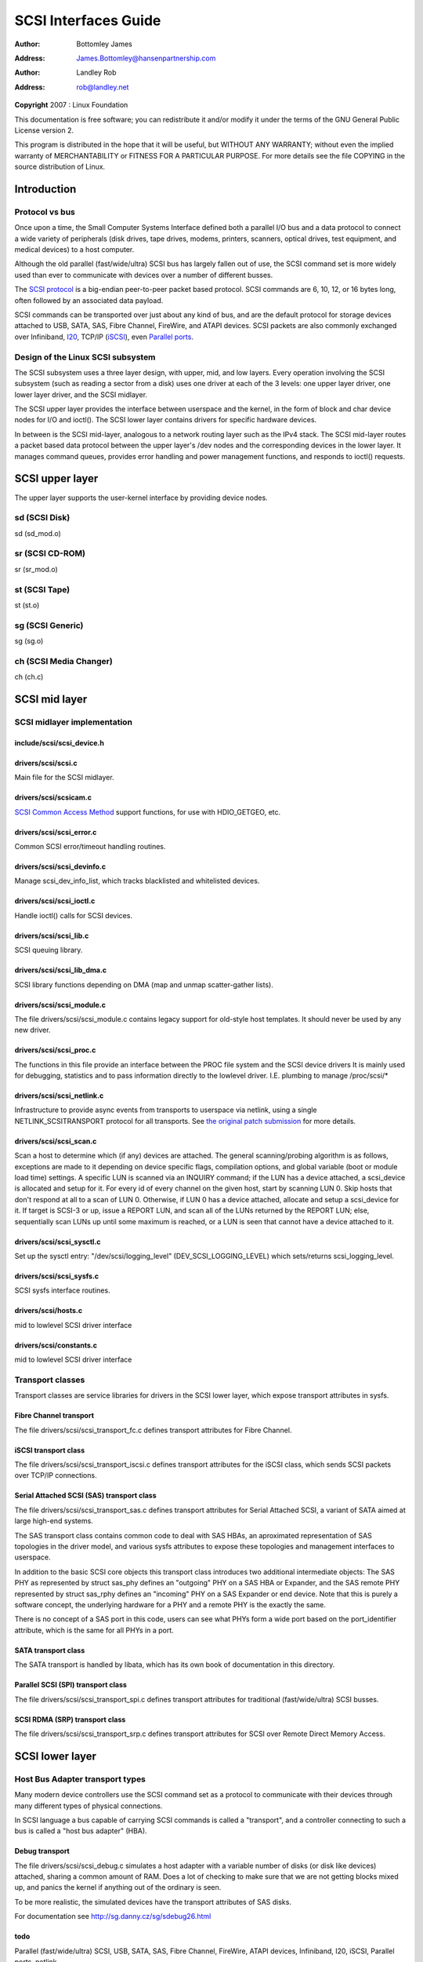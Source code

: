 .. -*- coding: utf-8; mode: rst -*-

#####################
SCSI Interfaces Guide
#####################

:author:    Bottomley James
:address:   James.Bottomley@hansenpartnership.com

:author:    Landley Rob
:address:   rob@landley.net

**Copyright** 2007 : Linux Foundation

This documentation is free software; you can redistribute it and/or
modify it under the terms of the GNU General Public License version 2.

This program is distributed in the hope that it will be useful, but
WITHOUT ANY WARRANTY; without even the implied warranty of
MERCHANTABILITY or FITNESS FOR A PARTICULAR PURPOSE. For more details
see the file COPYING in the source distribution of Linux.


.. _intro:

************
Introduction
************


.. _protocol_vs_bus:

Protocol vs bus
===============

Once upon a time, the Small Computer Systems Interface defined both a
parallel I/O bus and a data protocol to connect a wide variety of
peripherals (disk drives, tape drives, modems, printers, scanners,
optical drives, test equipment, and medical devices) to a host computer.

Although the old parallel (fast/wide/ultra) SCSI bus has largely fallen
out of use, the SCSI command set is more widely used than ever to
communicate with devices over a number of different busses.

The `SCSI protocol <http://www.t10.org/scsi-3.htm>`__ is a
big-endian peer-to-peer packet based protocol. SCSI commands are 6, 10,
12, or 16 bytes long, often followed by an associated data payload.

SCSI commands can be transported over just about any kind of bus, and
are the default protocol for storage devices attached to USB, SATA, SAS,
Fibre Channel, FireWire, and ATAPI devices. SCSI packets are also
commonly exchanged over Infiniband,
`I20 <http://i2o.shadowconnect.com/faq.php>`__, TCP/IP
(`iSCSI <https://en.wikipedia.org/wiki/ISCSI>`__), even
`Parallel ports <http://cyberelk.net/tim/parport/parscsi.html>`__.


.. _subsystem_design:

Design of the Linux SCSI subsystem
==================================

The SCSI subsystem uses a three layer design, with upper, mid, and low
layers. Every operation involving the SCSI subsystem (such as reading a
sector from a disk) uses one driver at each of the 3 levels: one upper
layer driver, one lower layer driver, and the SCSI midlayer.

The SCSI upper layer provides the interface between userspace and the
kernel, in the form of block and char device nodes for I/O and ioctl().
The SCSI lower layer contains drivers for specific hardware devices.

In between is the SCSI mid-layer, analogous to a network routing layer
such as the IPv4 stack. The SCSI mid-layer routes a packet based data
protocol between the upper layer's /dev nodes and the corresponding
devices in the lower layer. It manages command queues, provides error
handling and power management functions, and responds to ioctl()
requests.


.. _upper_layer:

****************
SCSI upper layer
****************

The upper layer supports the user-kernel interface by providing device
nodes.


.. _sd:

sd (SCSI Disk)
==============

sd (sd_mod.o)


.. _sr:

sr (SCSI CD-ROM)
================

sr (sr_mod.o)


.. _st:

st (SCSI Tape)
==============

st (st.o)


.. _sg:

sg (SCSI Generic)
=================

sg (sg.o)


.. _ch:

ch (SCSI Media Changer)
=======================

ch (ch.c)


.. _mid_layer:

**************
SCSI mid layer
**************


.. _midlayer_implementation:

SCSI midlayer implementation
============================


.. _scsi_device.h:

include/scsi/scsi_device.h
--------------------------


.. kernel-doc:: include/scsi/scsi_device.h
    :man-sect: 9
    :internal:


.. _scsi.c:

drivers/scsi/scsi.c
-------------------

Main file for the SCSI midlayer.


.. kernel-doc:: drivers/scsi/scsi.c
    :man-sect: 9
    :export:


.. _scsicam.c:

drivers/scsi/scsicam.c
----------------------

`SCSI Common Access Method <http://www.t10.org/ftp/t10/drafts/cam/cam-r12b.pdf>`__
support functions, for use with HDIO_GETGEO, etc.


.. kernel-doc:: drivers/scsi/scsicam.c
    :man-sect: 9
    :export:


.. _scsi_error.c:

drivers/scsi/scsi_error.c
-------------------------

Common SCSI error/timeout handling routines.


.. kernel-doc:: drivers/scsi/scsi_error.c
    :man-sect: 9
    :export:


.. _scsi_devinfo.c:

drivers/scsi/scsi_devinfo.c
---------------------------

Manage scsi_dev_info_list, which tracks blacklisted and whitelisted
devices.


.. kernel-doc:: drivers/scsi/scsi_devinfo.c
    :man-sect: 9
    :internal:


.. _scsi_ioctl.c:

drivers/scsi/scsi_ioctl.c
-------------------------

Handle ioctl() calls for SCSI devices.


.. kernel-doc:: drivers/scsi/scsi_ioctl.c
    :man-sect: 9
    :export:


.. _scsi_lib.c:

drivers/scsi/scsi_lib.c
-----------------------

SCSI queuing library.


.. kernel-doc:: drivers/scsi/scsi_lib.c
    :man-sect: 9
    :export:


.. _scsi_lib_dma.c:

drivers/scsi/scsi_lib_dma.c
---------------------------

SCSI library functions depending on DMA (map and unmap scatter-gather
lists).


.. kernel-doc:: drivers/scsi/scsi_lib_dma.c
    :man-sect: 9
    :export:


.. _scsi_module.c:

drivers/scsi/scsi_module.c
--------------------------

The file drivers/scsi/scsi_module.c contains legacy support for
old-style host templates. It should never be used by any new driver.


.. _scsi_proc.c:

drivers/scsi/scsi_proc.c
------------------------

The functions in this file provide an interface between the PROC file
system and the SCSI device drivers It is mainly used for debugging,
statistics and to pass information directly to the lowlevel driver. I.E.
plumbing to manage /proc/scsi/*


.. kernel-doc:: drivers/scsi/scsi_proc.c
    :man-sect: 9
    :internal:


.. _scsi_netlink.c:

drivers/scsi/scsi_netlink.c
---------------------------

Infrastructure to provide async events from transports to userspace via
netlink, using a single NETLINK_SCSITRANSPORT protocol for all
transports. See
`the original patch submission <http://marc.info/?l=linux-scsi&m=115507374832500&w=2>`__
for more details.


.. kernel-doc:: drivers/scsi/scsi_netlink.c
    :man-sect: 9
    :internal:


.. _scsi_scan.c:

drivers/scsi/scsi_scan.c
------------------------

Scan a host to determine which (if any) devices are attached. The
general scanning/probing algorithm is as follows, exceptions are made to
it depending on device specific flags, compilation options, and global
variable (boot or module load time) settings. A specific LUN is scanned
via an INQUIRY command; if the LUN has a device attached, a scsi_device
is allocated and setup for it. For every id of every channel on the
given host, start by scanning LUN 0. Skip hosts that don't respond at
all to a scan of LUN 0. Otherwise, if LUN 0 has a device attached,
allocate and setup a scsi_device for it. If target is SCSI-3 or up,
issue a REPORT LUN, and scan all of the LUNs returned by the REPORT LUN;
else, sequentially scan LUNs up until some maximum is reached, or a LUN
is seen that cannot have a device attached to it.


.. kernel-doc:: drivers/scsi/scsi_scan.c
    :man-sect: 9
    :internal:


.. _scsi_sysctl.c:

drivers/scsi/scsi_sysctl.c
--------------------------

Set up the sysctl entry: "/dev/scsi/logging_level"
(DEV_SCSI_LOGGING_LEVEL) which sets/returns scsi_logging_level.


.. _scsi_sysfs.c:

drivers/scsi/scsi_sysfs.c
-------------------------

SCSI sysfs interface routines.


.. kernel-doc:: drivers/scsi/scsi_sysfs.c
    :man-sect: 9
    :export:


.. _hosts.c:

drivers/scsi/hosts.c
--------------------

mid to lowlevel SCSI driver interface


.. kernel-doc:: drivers/scsi/hosts.c
    :man-sect: 9
    :export:


.. _constants.c:

drivers/scsi/constants.c
------------------------

mid to lowlevel SCSI driver interface


.. kernel-doc:: drivers/scsi/constants.c
    :man-sect: 9
    :export:


.. _Transport_classes:

Transport classes
=================

Transport classes are service libraries for drivers in the SCSI lower
layer, which expose transport attributes in sysfs.


.. _Fibre_Channel_transport:

Fibre Channel transport
-----------------------

The file drivers/scsi/scsi_transport_fc.c defines transport attributes
for Fibre Channel.


.. kernel-doc:: drivers/scsi/scsi_transport_fc.c
    :man-sect: 9
    :export:


.. _iSCSI_transport:

iSCSI transport class
---------------------

The file drivers/scsi/scsi_transport_iscsi.c defines transport
attributes for the iSCSI class, which sends SCSI packets over TCP/IP
connections.


.. kernel-doc:: drivers/scsi/scsi_transport_iscsi.c
    :man-sect: 9
    :export:


.. _SAS_transport:

Serial Attached SCSI (SAS) transport class
------------------------------------------

The file drivers/scsi/scsi_transport_sas.c defines transport
attributes for Serial Attached SCSI, a variant of SATA aimed at large
high-end systems.

The SAS transport class contains common code to deal with SAS HBAs, an
aproximated representation of SAS topologies in the driver model, and
various sysfs attributes to expose these topologies and management
interfaces to userspace.

In addition to the basic SCSI core objects this transport class
introduces two additional intermediate objects: The SAS PHY as
represented by struct sas_phy defines an "outgoing" PHY on a SAS HBA or
Expander, and the SAS remote PHY represented by struct sas_rphy defines
an "incoming" PHY on a SAS Expander or end device. Note that this is
purely a software concept, the underlying hardware for a PHY and a
remote PHY is the exactly the same.

There is no concept of a SAS port in this code, users can see what PHYs
form a wide port based on the port_identifier attribute, which is the
same for all PHYs in a port.


.. kernel-doc:: drivers/scsi/scsi_transport_sas.c
    :man-sect: 9
    :export:


.. _SATA_transport:

SATA transport class
--------------------

The SATA transport is handled by libata, which has its own book of
documentation in this directory.


.. _SPI_transport:

Parallel SCSI (SPI) transport class
-----------------------------------

The file drivers/scsi/scsi_transport_spi.c defines transport
attributes for traditional (fast/wide/ultra) SCSI busses.


.. kernel-doc:: drivers/scsi/scsi_transport_spi.c
    :man-sect: 9
    :export:


.. _SRP_transport:

SCSI RDMA (SRP) transport class
-------------------------------

The file drivers/scsi/scsi_transport_srp.c defines transport
attributes for SCSI over Remote Direct Memory Access.


.. kernel-doc:: drivers/scsi/scsi_transport_srp.c
    :man-sect: 9
    :export:


.. _lower_layer:

****************
SCSI lower layer
****************


.. _hba_drivers:

Host Bus Adapter transport types
================================

Many modern device controllers use the SCSI command set as a protocol to
communicate with their devices through many different types of physical
connections.

In SCSI language a bus capable of carrying SCSI commands is called a
"transport", and a controller connecting to such a bus is called a "host
bus adapter" (HBA).


.. _scsi_debug.c:

Debug transport
---------------

The file drivers/scsi/scsi_debug.c simulates a host adapter with a
variable number of disks (or disk like devices) attached, sharing a
common amount of RAM. Does a lot of checking to make sure that we are
not getting blocks mixed up, and panics the kernel if anything out of
the ordinary is seen.

To be more realistic, the simulated devices have the transport
attributes of SAS disks.

For documentation see
`http://sg.danny.cz/sg/sdebug26.html <http://sg.danny.cz/sg/sdebug26.html>`__


.. _todo:

todo
----

Parallel (fast/wide/ultra) SCSI, USB, SATA, SAS, Fibre Channel,
FireWire, ATAPI devices, Infiniband, I20, iSCSI, Parallel ports,
netlink...


.. ------------------------------------------------------------------------------
.. This file was automatically converted from DocBook-XML with the dbxml
.. library (https://github.com/return42/dbxml2rst). The origin XML comes
.. from the linux kernel:
..
..   http://git.kernel.org/cgit/linux/kernel/git/torvalds/linux.git
.. ------------------------------------------------------------------------------


.. only:: html

  Retrieval
  =========

  * :ref:`genindex`

.. todolist::

